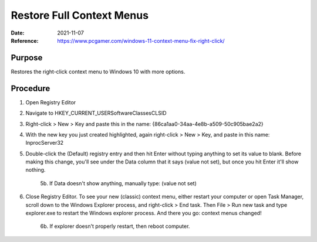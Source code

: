 Restore Full Context Menus
##########################
:Date: 2021-11-07
:Reference: https://www.pcgamer.com/windows-11-context-menu-fix-right-click/

Purpose
=======

Restores the right-click context menu to Windows 10 with more options.

Procedure
=========

1. Open Registry Editor
2. Navigate to HKEY_CURRENT_USER\Software\Classes\CLSID
3. Right-click > New > Key and paste this in the name: {86ca1aa0-34aa-4e8b-a509-50c905bae2a2}
4. With the new key you just created highlighted, again right-click > New > Key, and paste in this name: InprocServer32
5. Double-click the (Default) registry entry and then hit Enter without typing anything to set its value to blank. Before making this change, you'll see under the Data column that it says (value not set), but once you hit Enter it'll show nothing.

	5b. If Data doesn't show anything, manually type: (value not set)

6. Close Registry Editor. To see your new (classic) context menu, either restart your computer or open Task Manager, scroll down to the Windows Explorer process, and right-click > End task. Then File > Run new task and type explorer.exe to restart the Windows explorer process. And there you go: context menus changed!

	6b. If explorer doesn't properly restart, then reboot computer.

